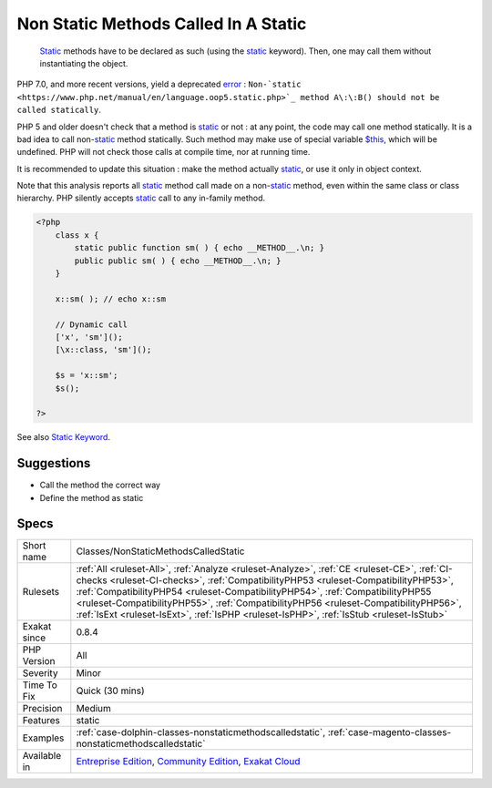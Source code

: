 .. _classes-nonstaticmethodscalledstatic:

.. _non-static-methods-called-in-a-static:

Non Static Methods Called In A Static
+++++++++++++++++++++++++++++++++++++

  `Static <https://www.php.net/manual/en/language.oop5.static.php>`_ methods have to be declared as such (using the `static <https://www.php.net/manual/en/language.oop5.static.php>`_ keyword). Then, one may call them without instantiating the object.

PHP 7.0, and more recent versions, yield a deprecated `error <https://www.php.net/error>`_ : ``Non-`static <https://www.php.net/manual/en/language.oop5.static.php>`_ method A\:\:B() should not be called statically``.

PHP 5 and older doesn't check that a method is `static <https://www.php.net/manual/en/language.oop5.static.php>`_ or not : at any point, the code may call one method statically.
It is a bad idea to call non-`static <https://www.php.net/manual/en/language.oop5.static.php>`_ method statically. Such method may make use of special
variable `$this <https://www.php.net/manual/en/language.oop5.basic.php>`_, which will be undefined. PHP will not check those calls at compile time,
nor at running time. 

It is recommended to update this situation : make the method actually `static <https://www.php.net/manual/en/language.oop5.static.php>`_, or use it only 
in object context.

Note that this analysis reports all `static <https://www.php.net/manual/en/language.oop5.static.php>`_ method call made on a non-`static <https://www.php.net/manual/en/language.oop5.static.php>`_ method,
even within the same class or class hierarchy. PHP silently accepts `static <https://www.php.net/manual/en/language.oop5.static.php>`_ call to any
in-family method.

.. code-block:: php
   
   <?php
       class x {
           static public function sm( ) { echo __METHOD__.\n; }
           public public sm( ) { echo __METHOD__.\n; }
       } 
       
       x::sm( ); // echo x::sm 
       
       // Dynamic call
       ['x', 'sm']();
       [\x::class, 'sm']();
   
       $s = 'x::sm';
       $s();
   
   ?>

See also `Static Keyword <https://www.php.net/manual/en/language.oop5.static.php>`_.


Suggestions
___________

* Call the method the correct way
* Define the method as static




Specs
_____

+--------------+------------------------------------------------------------------------------------------------------------------------------------------------------------------------------------------------------------------------------------------------------------------------------------------------------------------------------------------------------------------------------------------------------------------------------------------------------+
| Short name   | Classes/NonStaticMethodsCalledStatic                                                                                                                                                                                                                                                                                                                                                                                                                 |
+--------------+------------------------------------------------------------------------------------------------------------------------------------------------------------------------------------------------------------------------------------------------------------------------------------------------------------------------------------------------------------------------------------------------------------------------------------------------------+
| Rulesets     | :ref:`All <ruleset-All>`, :ref:`Analyze <ruleset-Analyze>`, :ref:`CE <ruleset-CE>`, :ref:`CI-checks <ruleset-CI-checks>`, :ref:`CompatibilityPHP53 <ruleset-CompatibilityPHP53>`, :ref:`CompatibilityPHP54 <ruleset-CompatibilityPHP54>`, :ref:`CompatibilityPHP55 <ruleset-CompatibilityPHP55>`, :ref:`CompatibilityPHP56 <ruleset-CompatibilityPHP56>`, :ref:`IsExt <ruleset-IsExt>`, :ref:`IsPHP <ruleset-IsPHP>`, :ref:`IsStub <ruleset-IsStub>` |
+--------------+------------------------------------------------------------------------------------------------------------------------------------------------------------------------------------------------------------------------------------------------------------------------------------------------------------------------------------------------------------------------------------------------------------------------------------------------------+
| Exakat since | 0.8.4                                                                                                                                                                                                                                                                                                                                                                                                                                                |
+--------------+------------------------------------------------------------------------------------------------------------------------------------------------------------------------------------------------------------------------------------------------------------------------------------------------------------------------------------------------------------------------------------------------------------------------------------------------------+
| PHP Version  | All                                                                                                                                                                                                                                                                                                                                                                                                                                                  |
+--------------+------------------------------------------------------------------------------------------------------------------------------------------------------------------------------------------------------------------------------------------------------------------------------------------------------------------------------------------------------------------------------------------------------------------------------------------------------+
| Severity     | Minor                                                                                                                                                                                                                                                                                                                                                                                                                                                |
+--------------+------------------------------------------------------------------------------------------------------------------------------------------------------------------------------------------------------------------------------------------------------------------------------------------------------------------------------------------------------------------------------------------------------------------------------------------------------+
| Time To Fix  | Quick (30 mins)                                                                                                                                                                                                                                                                                                                                                                                                                                      |
+--------------+------------------------------------------------------------------------------------------------------------------------------------------------------------------------------------------------------------------------------------------------------------------------------------------------------------------------------------------------------------------------------------------------------------------------------------------------------+
| Precision    | Medium                                                                                                                                                                                                                                                                                                                                                                                                                                               |
+--------------+------------------------------------------------------------------------------------------------------------------------------------------------------------------------------------------------------------------------------------------------------------------------------------------------------------------------------------------------------------------------------------------------------------------------------------------------------+
| Features     | static                                                                                                                                                                                                                                                                                                                                                                                                                                               |
+--------------+------------------------------------------------------------------------------------------------------------------------------------------------------------------------------------------------------------------------------------------------------------------------------------------------------------------------------------------------------------------------------------------------------------------------------------------------------+
| Examples     | :ref:`case-dolphin-classes-nonstaticmethodscalledstatic`, :ref:`case-magento-classes-nonstaticmethodscalledstatic`                                                                                                                                                                                                                                                                                                                                   |
+--------------+------------------------------------------------------------------------------------------------------------------------------------------------------------------------------------------------------------------------------------------------------------------------------------------------------------------------------------------------------------------------------------------------------------------------------------------------------+
| Available in | `Entreprise Edition <https://www.exakat.io/entreprise-edition>`_, `Community Edition <https://www.exakat.io/community-edition>`_, `Exakat Cloud <https://www.exakat.io/exakat-cloud/>`_                                                                                                                                                                                                                                                              |
+--------------+------------------------------------------------------------------------------------------------------------------------------------------------------------------------------------------------------------------------------------------------------------------------------------------------------------------------------------------------------------------------------------------------------------------------------------------------------+



